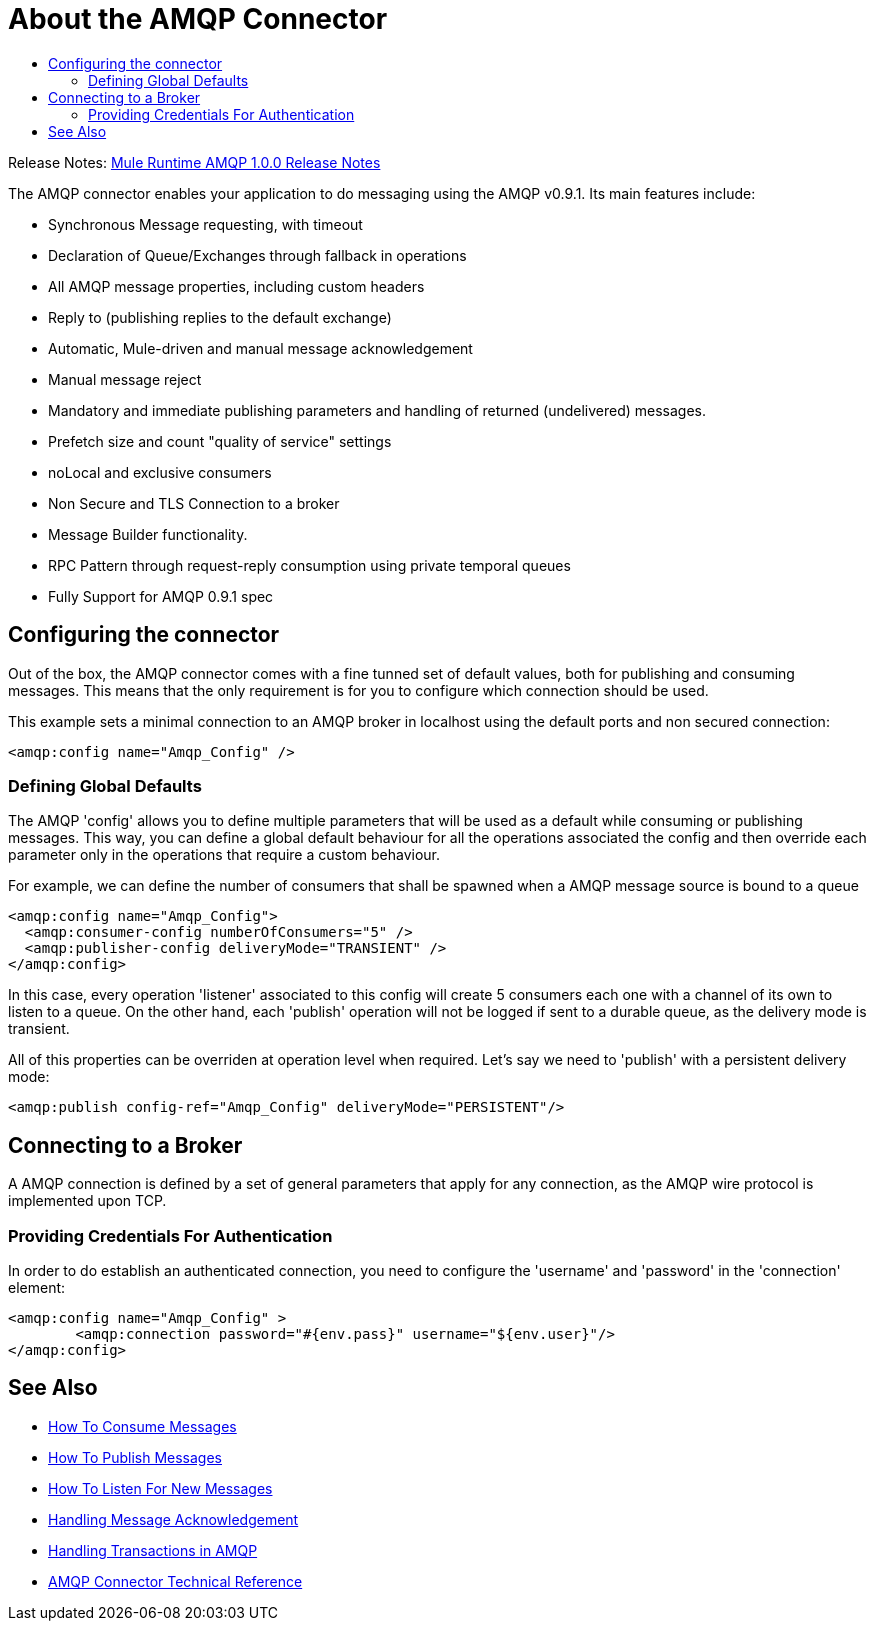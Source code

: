 = About the AMQP Connector
:keywords: amqp, connector, amqp_0.9.1
:toc:
:toc-title:

Release Notes: link:/release-notes/connector-amqp-1.0.0[Mule Runtime AMQP 1.0.0 Release Notes]

The AMQP connector enables your application to do messaging using the AMQP v0.9.1. Its main features include:

* Synchronous Message requesting, with timeout
* Declaration of Queue/Exchanges through fallback in operations
* All AMQP message properties, including custom headers
* Reply to (publishing replies to the default exchange)
* Automatic, Mule-driven and manual message acknowledgement
* Manual message reject
* Mandatory and immediate publishing parameters and handling of returned (undelivered) messages.
* Prefetch size and count "quality of service" settings
* noLocal and exclusive consumers
* Non Secure and TLS Connection to a broker
* Message Builder functionality.
* RPC Pattern through request-reply consumption using private temporal queues

* Fully Support for AMQP 0.9.1 spec

[[configuration_settings]]
== Configuring the connector

Out of the box, the AMQP connector comes with a fine tunned set of default values, both for publishing and consuming messages. This means that the only requirement is for you to configure which connection should be used.

This example sets a minimal connection to an AMQP broker in localhost using the default ports and non secured connection:

[source, xml, linenums]
----
<amqp:config name="Amqp_Config" />
----

=== Defining Global Defaults

The AMQP 'config' allows you to define multiple parameters that will be used as a default while consuming or publishing messages. This way, you can define a global default behaviour for all the operations associated the config and then override each parameter only in the operations that require a custom behaviour.

For example, we can define the number of consumers that shall be spawned when a AMQP message source is bound to a queue

[source, xml, linenums]
----
<amqp:config name="Amqp_Config">
  <amqp:consumer-config numberOfConsumers="5" />
  <amqp:publisher-config deliveryMode="TRANSIENT" />
</amqp:config>
----

In this case, every operation 'listener' associated to this config will create 5 consumers each one with a channel of its own to listen to a queue. On the other hand, each 'publish' operation will not be logged if sent to a durable queue, as the delivery mode is transient.

All of this properties can be overriden at operation level when required. Let's say we need to 'publish' with a persistent delivery mode:

[source, xml, linenums]
----
<amqp:publish config-ref="Amqp_Config" deliveryMode="PERSISTENT"/>
----


[[connection_settings]]
== Connecting to a Broker

A AMQP connection is defined by a set of general parameters that apply for any connection, as the AMQP wire protocol is implemented upon TCP. 


=== Providing Credentials For Authentication 

In order to do establish an authenticated connection, you need to configure the 'username' and 'password' in the 'connection' element:

[source, xml, linenums]
----
<amqp:config name="Amqp_Config" >
	<amqp:connection password="#{env.pass}" username="${env.user}"/>
</amqp:config>
----

== See Also
* link:amqp-consume[How To Consume Messages]
* link:amqp-publish[How To Publish Messages]
* link:amqp-listener[How To Listen For New Messages]
* link:amqp-ack[Handling Message Acknowledgement]
* link:amqp-transactions[Handling Transactions in AMQP]
* link:amqp-documentation[AMQP Connector Technical Reference]